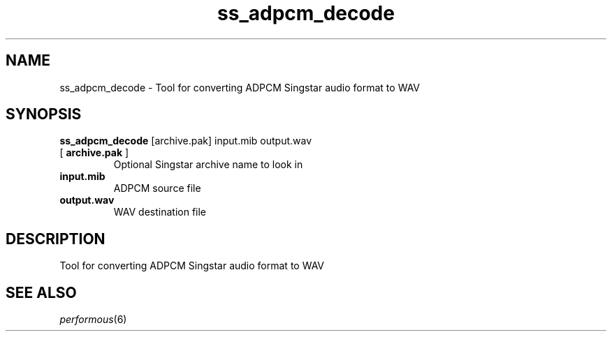 .TH "ss_adpcm_decode" "1" "" "" ""
.SH "NAME"
ss_adpcm_decode \- Tool for converting ADPCM Singstar audio format to WAV
.SH "SYNOPSIS"
\fBss_adpcm_decode\fR [archive.pak] input.mib output.wav
.TP
[ \fBarchive.pak\fR ]
Optional Singstar archive name to look in
.TP
\fBinput.mib\fR
ADPCM source file
.TP
\fBoutput.wav\fR
WAV destination file
.SH "DESCRIPTION"
Tool for converting ADPCM Singstar audio format to WAV
.SH "SEE ALSO"
\fIperformous\fR(6)
